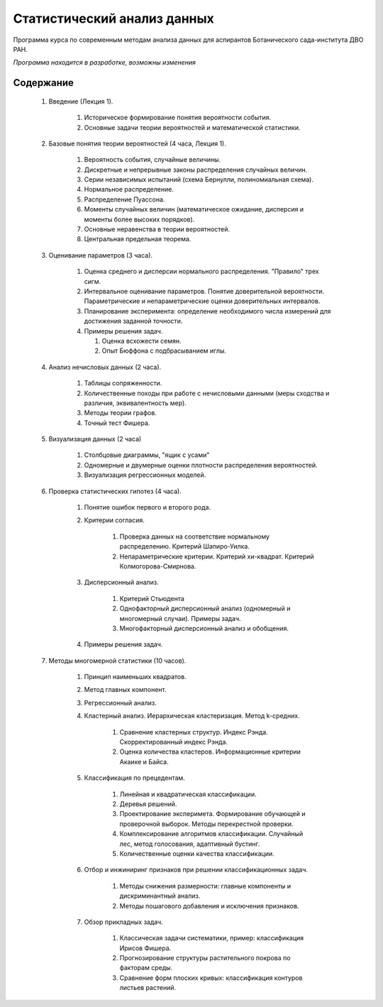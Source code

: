 
============================
Статистический анализ данных
============================

Программа курса по современным методам анализа данных для аспирантов Ботанического сада-института ДВО РАН.

*Программа находится в разработке, возможны изменения*

Содержание
==========

	#. Введение (Лекция 1).

		#. Историческое формирование понятия вероятности события.
		#. Основные задачи теории вероятностей и математической статистики. 

	#. Базовые понятия теории вероятностей (4 часа, Лекция 1). 
		
		#. Вероятность события, случайные величины.
		#. Дискретные и непрерывные законы распределения случайных величин.
		#. Серии независимых испытаний (схема Бернулли, полиномиальная схема). 
		#. Нормальное распределение.
		#. Распределение Пуассона.
		#. Моменты случайных величин (математическое ожидание, дисперсия и моменты более высоких порядков). 
		#. Основные неравенства в теории вероятностей. 
		#. Центральная предельная теорема.
		
	#. Оценивание параметров (3 часа).
	
		#. Оценка среднего и дисперсии нормального распределения. "Правило" трех сигм.
		#. Интервальное оценивание параметров. Понятие доверительной вероятности. Параметрические и непараметрические
		   оценки доверительных интервалов.
		#. Планирование эксперимента: определение необходимого числа измерений для достижения заданной точности.
		#. Примеры решения задач.
		   
		   #. Оценка всхожести семян.
		   #. Опыт Бюффона с подбрасыванием иглы.

	#. Анализ нечисловых данных (2 часа).
	
		#. Таблицы сопряженности.
		#. Количественные походы при работе с нечисловыми данными (меры сходства и различия,
		   эквивалентность мер).
		#. Методы теории графов.
		#. Точный тест Фишера.

	#. Визуализация данных (2 часа)

		#. Столбцовые диаграммы, "ящик с усами"
		#. Одномерные и двумерные оценки плотности распределения вероятностей.
		#. Визуализация регрессионных моделей.
	
	#. Проверка статистических гипотез (4 часа).
	
		#. Понятие ошибок первого и второго рода.
		#. Критерии согласия.
			
			#. Проверка данных на соответствие нормальному распределению. Критерий Шапиро-Уилка.
			#. Непараметрические критерии. Критерий хи-квадрат. Критерий Колмогорова-Смирнова.
		
		#. Дисперсионный анализ.
		
			#. Критерий Стьюдента 
			#. Однофакторный дисперсионный анализ (одномерный и многомерный случаи). Примеры задач.
			#. Многофакторный дисперсионный анализ и обобщения.
			
		#. Примеры решения задач. 

	#. Методы многомерной статистики (10 часов).
	
		#. Принцип наименьших квадратов.
		#. Метод главных компонент.
		#. Регрессионный анализ.
		#. Кластерный анализ. Иерархическая кластеризация. Метод k-средних.
			
			#. Сравнение кластерных структур. Индекс Рэнда. Скорректированный индекс Рэнда.
			#. Оценка количества кластеров. Информационные критерии Акаике и Байса.
		
		#. Классификация по прецедентам.
		
			#. Линейная и квадратическая классификации.
			#. Деревья решений.
			#. Проектирование эксперимета. Формирование обучающей и проверочной выборок.
			   Методы перекрестной проверки.
			#. Комплексирование алгоритмов классификации. Случайный лес, метод голосования, адаптивный бустинг.
			#. Количественные оценки качества классификации.
		
		#. Отбор и инжиниринг признаков при решении классификационных задач.
		
			#. Методы снижения размерности: главные компоненты и дискриминантный анализ.
			#. Методы пошагового добавления и исключения признаков.
		
		#. Обзор прикладных задач.
			
			#. Классическая задачи систематики, пример: классификация Ирисов Фишера.
			#. Прогнозирование структуры растительного покрова по факторам среды.
			#. Сравнение форм плоских кривых: классификация контуров листьев растений.
	
